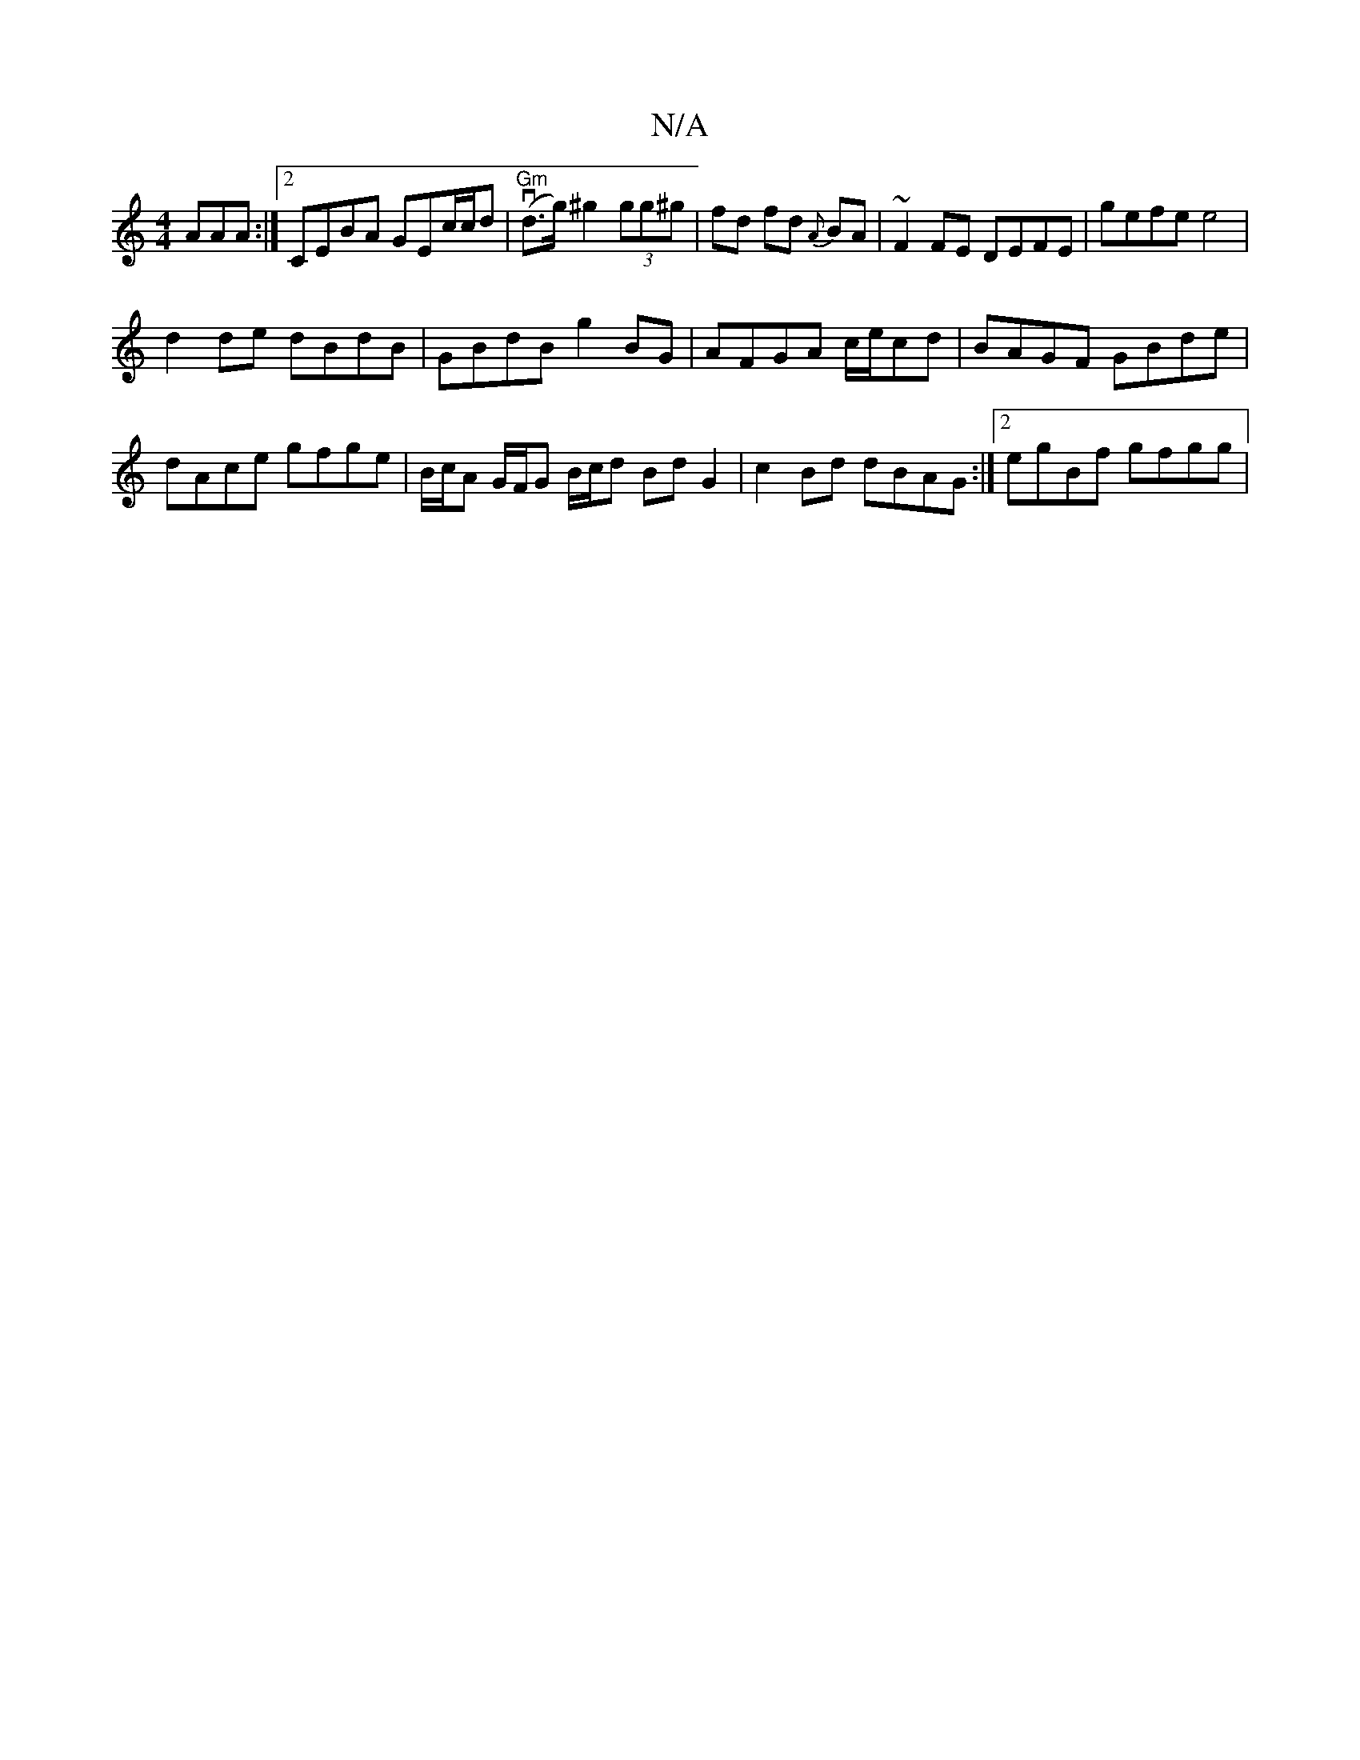 X:1
T:N/A
M:4/4
R:N/A
K:Cmajor
AAA :|2 CEBA GEc/c/d|"Gm" (vd>g) ^g2 (3gg^g | fd fd {A}BA | ~F2FE DEFE|gefe e4|
d2 de dBdB|GBdB g2 BG|AFGA c/e/cd | BAGF GBde | dAce gfge | B/c/A G/F/G B/c/d Bd G2 | c2 Bd dBAG:|2 egBf gfgg | "^D/f/e!